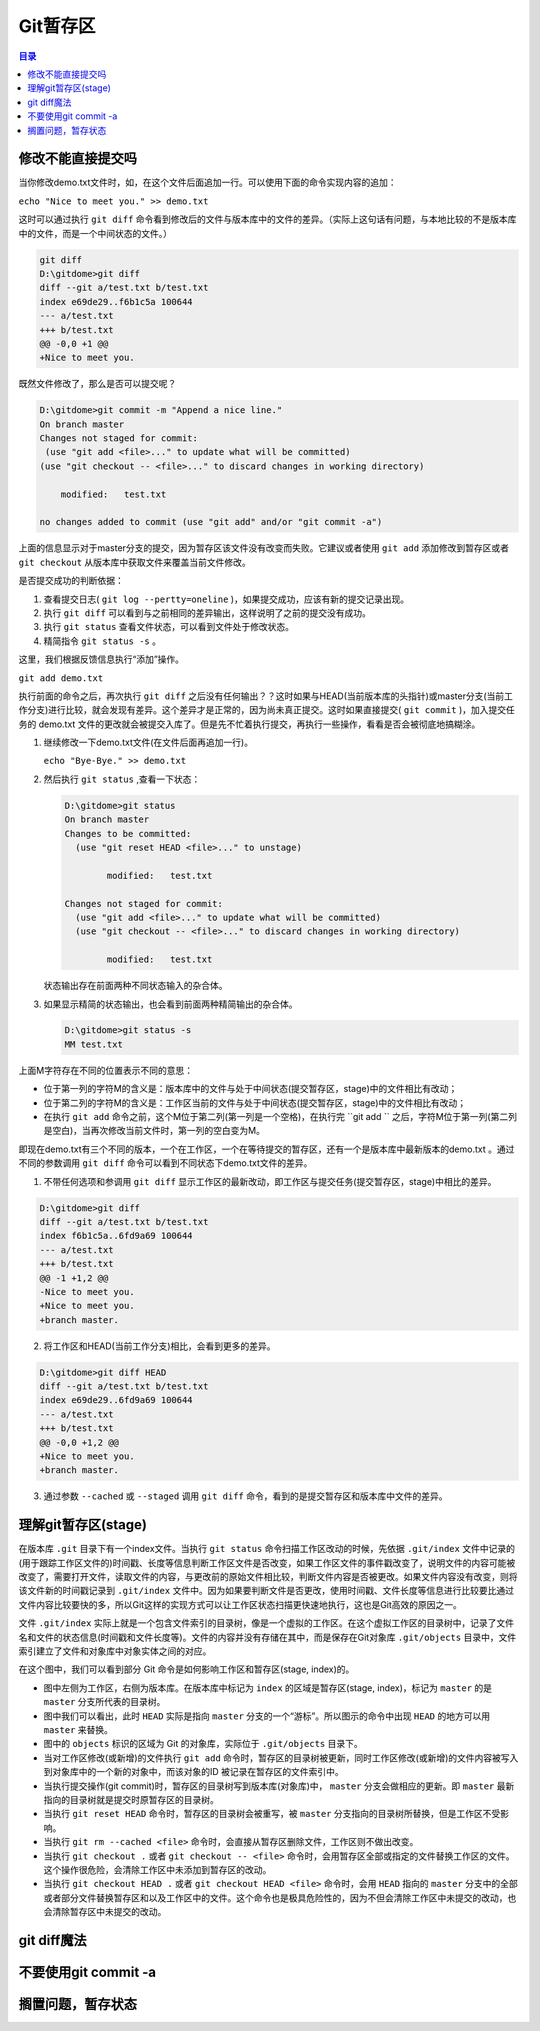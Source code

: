 ******
Git暂存区
******

.. contents:: 目录
   :depth: 3

修改不能直接提交吗
==================
当你修改demo.txt文件时，如，在这个文件后面追加一行。可以使用下面的命令实现内容的追加：

``echo "Nice to meet you." >> demo.txt``

这时可以通过执行 ``git diff`` 命令看到修改后的文件与版本库中的文件的差异。（实际上这句话有问题，与本地比较的不是版本库中的文件，而是一个中间状态的文件。）

.. code-block:: shell

    git diff
    D:\gitdome>git diff
    diff --git a/test.txt b/test.txt
    index e69de29..f6b1c5a 100644
    --- a/test.txt
    +++ b/test.txt
    @@ -0,0 +1 @@
    +Nice to meet you.

既然文件修改了，那么是否可以提交呢？

.. code-block:: shell

    D:\gitdome>git commit -m "Append a nice line."
    On branch master
    Changes not staged for commit:
     (use "git add <file>..." to update what will be committed)
    (use "git checkout -- <file>..." to discard changes in working directory)

        modified:   test.txt

    no changes added to commit (use "git add" and/or "git commit -a")

上面的信息显示对于master分支的提交，因为暂存区该文件没有改变而失败。它建议或者使用 ``git add`` 添加修改到暂存区或者 ``git checkout`` 从版本库中获取文件来覆盖当前文件修改。

是否提交成功的判断依据：

1. 查看提交日志( ``git log --pertty=oneline`` )，如果提交成功，应该有新的提交记录出现。
2. 执行 ``git diff`` 可以看到与之前相同的差异输出，这样说明了之前的提交没有成功。
3. 执行 ``git status`` 查看文件状态，可以看到文件处于修改状态。
4. 精简指令 ``git status -s`` 。

这里，我们根据反馈信息执行“添加”操作。

``git add demo.txt``

执行前面的命令之后，再次执行 ``git diff`` 之后没有任何输出？？这时如果与HEAD(当前版本库的头指针)或master分支(当前工作分支)进行比较，就会发现有差异。这个差异才是正常的，因为尚未真正提交。这时如果直接提交( ``git commit`` )，加入提交任务的 demo.txt 文件的更改就会被提交入库了。但是先不忙着执行提交，再执行一些操作，看看是否会被彻底地搞糊涂。

(1) 继续修改一下demo.txt文件(在文件后面再追加一行)。

    ``echo "Bye-Bye." >> demo.txt``

(2) 然后执行 ``git status`` ,查看一下状态：

    .. code-block:: shell

        D:\gitdome>git status
        On branch master
        Changes to be committed:
          (use "git reset HEAD <file>..." to unstage)

                modified:   test.txt

        Changes not staged for commit:
          (use "git add <file>..." to update what will be committed)
          (use "git checkout -- <file>..." to discard changes in working directory)

                modified:   test.txt

    状态输出存在前面两种不同状态输入的杂合体。

(3) 如果显示精简的状态输出，也会看到前面两种精简输出的杂合体。

    .. code-block:: shell

        D:\gitdome>git status -s
        MM test.txt

上面M字符存在不同的位置表示不同的意思：

- 位于第一列的字符M的含义是：版本库中的文件与处于中间状态(提交暂存区，stage)中的文件相比有改动；
- 位于第二列的字符M的含义是：工作区当前的文件与处于中间状态(提交暂存区，stage)中的文件相比有改动；
- 在执行 ``git add`` 命令之前，这个M位于第二列(第一列是一个空格)，在执行完 ``git add `` 之后，字符M位于第一列(第二列是空白)，当再次修改当前文件时，第一列的空白变为M。

即现在demo.txt有三个不同的版本，一个在工作区，一个在等待提交的暂存区，还有一个是版本库中最新版本的demo.txt 。通过不同的参数调用 ``git diff`` 命令可以看到不同状态下demo.txt文件的差异。

(1) 不带任何选项和参调用 ``git diff`` 显示工作区的最新改动，即工作区与提交任务(提交暂存区，stage)中相比的差异。

.. code-block:: shell

    D:\gitdome>git diff
    diff --git a/test.txt b/test.txt
    index f6b1c5a..6fd9a69 100644
    --- a/test.txt
    +++ b/test.txt
    @@ -1 +1,2 @@
    -Nice to meet you.
    +Nice to meet you.
    +branch master.

(2) 将工作区和HEAD(当前工作分支)相比，会看到更多的差异。

.. code-block:: shell

    D:\gitdome>git diff HEAD
    diff --git a/test.txt b/test.txt
    index e69de29..6fd9a69 100644
    --- a/test.txt
    +++ b/test.txt
    @@ -0,0 +1,2 @@
    +Nice to meet you.
    +branch master.

(3) 通过参数 ``--cached`` 或 ``--staged`` 调用 ``git diff`` 命令，看到的是提交暂存区和版本库中文件的差异。

理解git暂存区(stage)
===================
在版本库 ``.git`` 目录下有一个index文件。当执行 ``git status`` 命令扫描工作区改动的时候，先依据 ``.git/index`` 文件中记录的(用于跟踪工作区文件的)时间戳、长度等信息判断工作区文件是否改变，如果工作区文件的事件戳改变了，说明文件的内容可能被改变了，需要打开文件，读取文件的内容，与更改前的原始文件相比较，判断文件内容是否被更改。如果文件内容没有改变，则将该文件新的时间戳记录到 ``.git/index`` 文件中。因为如果要判断文件是否更改，使用时间戳、文件长度等信息进行比较要比通过文件内容比较要快的多，所以Git这样的实现方式可以让工作区状态扫描更快速地执行，这也是Git高效的原因之一。

文件 ``.git/index`` 实际上就是一个包含文件索引的目录树，像是一个虚拟的工作区。在这个虚拟工作区的目录树中，记录了文件名和文件的状态信息(时间戳和文件长度等)。文件的内容并没有存储在其中，而是保存在Git对象库 ``.git/objects`` 目录中，文件索引建立了文件和对象库中对象实体之间的对应。

.. image:: ./image/git-stage.png
   :align: center

在这个图中，我们可以看到部分 Git 命令是如何影响工作区和暂存区(stage, index)的。

- 图中左侧为工作区，右侧为版本库。在版本库中标记为 ``index`` 的区域是暂存区(stage, index)，标记为 ``master`` 的是 ``master`` 分支所代表的目录树。
- 图中我们可以看出，此时 ``HEAD`` 实际是指向 ``master`` 分支的一个“游标”。所以图示的命令中出现 ``HEAD`` 的地方可以用 ``master`` 来替换。
- 图中的 ``objects`` 标识的区域为 Git 的对象库，实际位于 ``.git/objects`` 目录下。
- 当对工作区修改(或新增)的文件执行 ``git add`` 命令时，暂存区的目录树被更新，同时工作区修改(或新增)的文件内容被写入到对象库中的一个新的对象中，而该对象的ID 被记录在暂存区的文件索引中。
- 当执行提交操作(git commit)时，暂存区的目录树写到版本库(对象库)中， ``master``  分支会做相应的更新。即 ``master`` 最新指向的目录树就是提交时原暂存区的目录树。
- 当执行 ``git reset HEAD`` 命令时，暂存区的目录树会被重写，被 ``master``  分支指向的目录树所替换，但是工作区不受影响。
- 当执行 ``git rm --cached <file>`` 命令时，会直接从暂存区删除文件，工作区则不做出改变。
- 当执行 ``git checkout .`` 或者 ``git checkout -- <file>`` 命令时，会用暂存区全部或指定的文件替换工作区的文件。这个操作很危险，会清除工作区中未添加到暂存区的改动。
- 当执行 ``git checkout HEAD .`` 或者 ``git checkout HEAD <file>`` 命令时，会用 ``HEAD`` 指向的 ``master`` 分支中的全部或者部分文件替换暂存区和以及工作区中的文件。这个命令也是极具危险性的，因为不但会清除工作区中未提交的改动，也会清除暂存区中未提交的改动。

git diff魔法
===========


不要使用git commit -a
====================

搁置问题，暂存状态
==================


